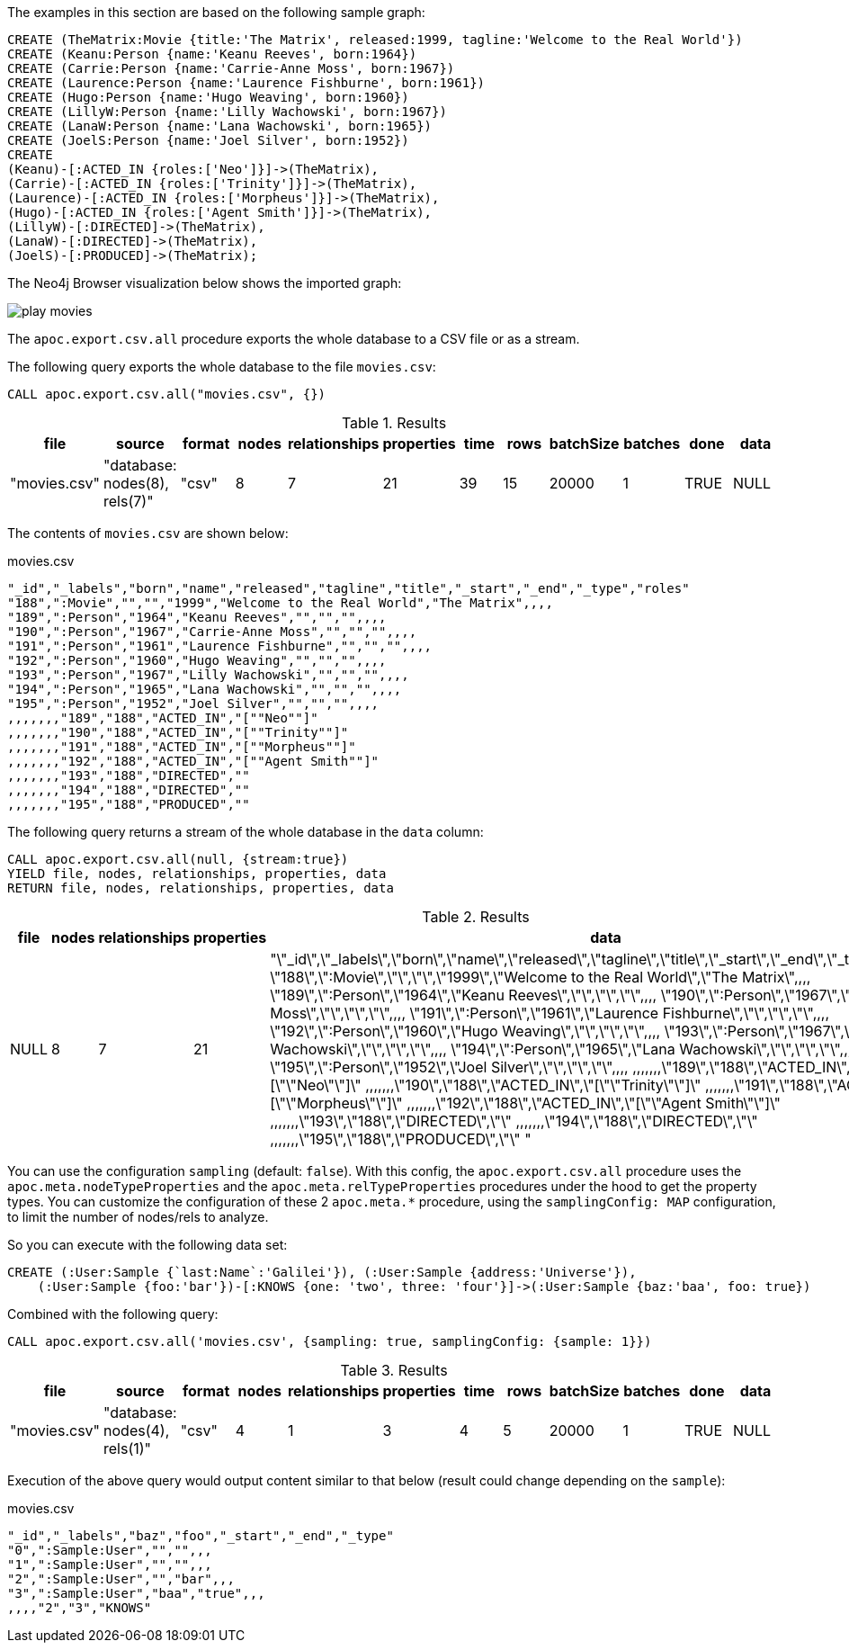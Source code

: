 The examples in this section are based on the following sample graph:

[source,cypher]
----
CREATE (TheMatrix:Movie {title:'The Matrix', released:1999, tagline:'Welcome to the Real World'})
CREATE (Keanu:Person {name:'Keanu Reeves', born:1964})
CREATE (Carrie:Person {name:'Carrie-Anne Moss', born:1967})
CREATE (Laurence:Person {name:'Laurence Fishburne', born:1961})
CREATE (Hugo:Person {name:'Hugo Weaving', born:1960})
CREATE (LillyW:Person {name:'Lilly Wachowski', born:1967})
CREATE (LanaW:Person {name:'Lana Wachowski', born:1965})
CREATE (JoelS:Person {name:'Joel Silver', born:1952})
CREATE
(Keanu)-[:ACTED_IN {roles:['Neo']}]->(TheMatrix),
(Carrie)-[:ACTED_IN {roles:['Trinity']}]->(TheMatrix),
(Laurence)-[:ACTED_IN {roles:['Morpheus']}]->(TheMatrix),
(Hugo)-[:ACTED_IN {roles:['Agent Smith']}]->(TheMatrix),
(LillyW)-[:DIRECTED]->(TheMatrix),
(LanaW)-[:DIRECTED]->(TheMatrix),
(JoelS)-[:PRODUCED]->(TheMatrix);
----

The Neo4j Browser visualization below shows the imported graph:

image::play-movies.png[]

The `apoc.export.csv.all` procedure exports the whole database to a CSV file or as a stream.

The following query exports the whole database to the file `movies.csv`:

[source,cypher]
----
CALL apoc.export.csv.all("movies.csv", {})
----

.Results
[opts="header"]
|===
| file         | source                        | format | nodes | relationships | properties | time | rows | batchSize | batches | done | data
| "movies.csv" | "database: nodes(8), rels(7)" | "csv"  | 8     | 7             | 21         | 39   | 15   | 20000     | 1       | TRUE | NULL
|===

The contents of `movies.csv` are shown below:

.movies.csv
[source,csv]
----
"_id","_labels","born","name","released","tagline","title","_start","_end","_type","roles"
"188",":Movie","","","1999","Welcome to the Real World","The Matrix",,,,
"189",":Person","1964","Keanu Reeves","","","",,,,
"190",":Person","1967","Carrie-Anne Moss","","","",,,,
"191",":Person","1961","Laurence Fishburne","","","",,,,
"192",":Person","1960","Hugo Weaving","","","",,,,
"193",":Person","1967","Lilly Wachowski","","","",,,,
"194",":Person","1965","Lana Wachowski","","","",,,,
"195",":Person","1952","Joel Silver","","","",,,,
,,,,,,,"189","188","ACTED_IN","[""Neo""]"
,,,,,,,"190","188","ACTED_IN","[""Trinity""]"
,,,,,,,"191","188","ACTED_IN","[""Morpheus""]"
,,,,,,,"192","188","ACTED_IN","[""Agent Smith""]"
,,,,,,,"193","188","DIRECTED",""
,,,,,,,"194","188","DIRECTED",""
,,,,,,,"195","188","PRODUCED",""
----

The following query returns a stream of the whole database in the `data` column:

[source,cypher]
----
CALL apoc.export.csv.all(null, {stream:true})
YIELD file, nodes, relationships, properties, data
RETURN file, nodes, relationships, properties, data
----

.Results
[opts="header"]
|===
| file         | nodes | relationships | properties | data
| NULL | 8     | 7             | 21         | "\"_id\",\"_labels\",\"born\",\"name\",\"released\",\"tagline\",\"title\",\"_start\",\"_end\",\"_type\",\"roles\"
\"188\",\":Movie\",\"\",\"\",\"1999\",\"Welcome to the Real World\",\"The Matrix\",,,,
\"189\",\":Person\",\"1964\",\"Keanu Reeves\",\"\",\"\",\"\",,,,
\"190\",\":Person\",\"1967\",\"Carrie-Anne Moss\",\"\",\"\",\"\",,,,
\"191\",\":Person\",\"1961\",\"Laurence Fishburne\",\"\",\"\",\"\",,,,
\"192\",\":Person\",\"1960\",\"Hugo Weaving\",\"\",\"\",\"\",,,,
\"193\",\":Person\",\"1967\",\"Lilly Wachowski\",\"\",\"\",\"\",,,,
\"194\",\":Person\",\"1965\",\"Lana Wachowski\",\"\",\"\",\"\",,,,
\"195\",\":Person\",\"1952\",\"Joel Silver\",\"\",\"\",\"\",,,,
,,,,,,,\"189\",\"188\",\"ACTED_IN\",\"[\"\"Neo\"\"]\"
,,,,,,,\"190\",\"188\",\"ACTED_IN\",\"[\"\"Trinity\"\"]\"
,,,,,,,\"191\",\"188\",\"ACTED_IN\",\"[\"\"Morpheus\"\"]\"
,,,,,,,\"192\",\"188\",\"ACTED_IN\",\"[\"\"Agent Smith\"\"]\"
,,,,,,,\"193\",\"188\",\"DIRECTED\",\"\"
,,,,,,,\"194\",\"188\",\"DIRECTED\",\"\"
,,,,,,,\"195\",\"188\",\"PRODUCED\",\"\"
"

|===

You can use the configuration `sampling` (default: `false`).
With this config, the `apoc.export.csv.all` procedure uses
the `apoc.meta.nodeTypeProperties` and the `apoc.meta.relTypeProperties` procedures under the hood to get the property types.
You can customize the configuration of these 2 `apoc.meta.*` procedure, using the `samplingConfig: MAP` configuration, 
to limit the number of nodes/rels to analyze.

So you can execute with the following data set:

[source,cypher]
----
CREATE (:User:Sample {`last:Name`:'Galilei'}), (:User:Sample {address:'Universe'}), 
    (:User:Sample {foo:'bar'})-[:KNOWS {one: 'two', three: 'four'}]->(:User:Sample {baz:'baa', foo: true})
----

Combined with the following query:
[source,cypher]
----
CALL apoc.export.csv.all('movies.csv', {sampling: true, samplingConfig: {sample: 1}})
----

.Results
[opts="header"]
|===
| file         | source                        | format | nodes | relationships | properties    | time | rows | batchSize  | batches    | done | data
| "movies.csv" | "database: nodes(4), rels(1)" | "csv"  | 4     | 1             | 3             | 4   | 5   | 20000         | 1         | TRUE | NULL
|===

Execution of the above query would output content similar to that below (result could change depending on the `sample`):

.movies.csv
[source,csv]
----
"_id","_labels","baz","foo","_start","_end","_type"
"0",":Sample:User","","",,,
"1",":Sample:User","","",,,
"2",":Sample:User","","bar",,,
"3",":Sample:User","baa","true",,,
,,,,"2","3","KNOWS"
----
